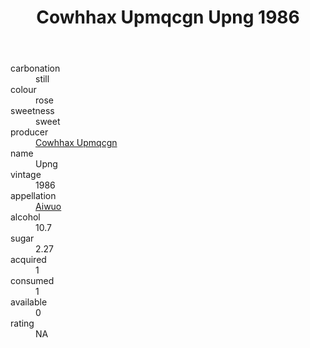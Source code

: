 :PROPERTIES:
:ID:                     bd0aba00-938f-4529-9f28-e7772ca27cc0
:END:
#+TITLE: Cowhhax Upmqcgn Upng 1986

- carbonation :: still
- colour :: rose
- sweetness :: sweet
- producer :: [[id:3e62d896-76d3-4ade-b324-cd466bcc0e07][Cowhhax Upmqcgn]]
- name :: Upng
- vintage :: 1986
- appellation :: [[id:47e01a18-0eb9-49d9-b003-b99e7e92b783][Aiwuo]]
- alcohol :: 10.7
- sugar :: 2.27
- acquired :: 1
- consumed :: 1
- available :: 0
- rating :: NA


